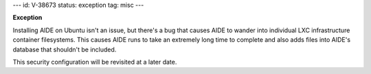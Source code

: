 ---
id: V-38673
status: exception
tag: misc
---

**Exception**

Installing AIDE on Ubuntu isn't an issue, but there's a bug that causes AIDE
to wander into individual LXC infrastructure container filesystems. This
causes AIDE runs to take an extremely long time to complete and also adds
files into AIDE's database that shouldn't be included.

This security configuration will be revisited at a later date.
